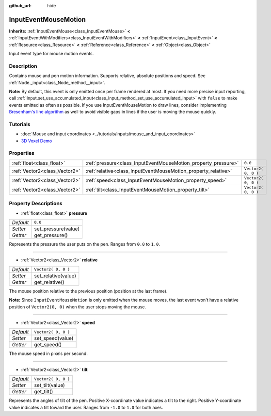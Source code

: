 :github_url: hide

.. Generated automatically by doc/tools/make_rst.py in Godot's source tree.
.. DO NOT EDIT THIS FILE, but the InputEventMouseMotion.xml source instead.
.. The source is found in doc/classes or modules/<name>/doc_classes.

.. _class_InputEventMouseMotion:

InputEventMouseMotion
=====================

**Inherits:** :ref:`InputEventMouse<class_InputEventMouse>` **<** :ref:`InputEventWithModifiers<class_InputEventWithModifiers>` **<** :ref:`InputEvent<class_InputEvent>` **<** :ref:`Resource<class_Resource>` **<** :ref:`Reference<class_Reference>` **<** :ref:`Object<class_Object>`

Input event type for mouse motion events.

Description
-----------

Contains mouse and pen motion information. Supports relative, absolute positions and speed. See :ref:`Node._input<class_Node_method__input>`.

\ **Note:** By default, this event is only emitted once per frame rendered at most. If you need more precise input reporting, call :ref:`Input.set_use_accumulated_input<class_Input_method_set_use_accumulated_input>` with ``false`` to make events emitted as often as possible. If you use InputEventMouseMotion to draw lines, consider implementing `Bresenham's line algorithm <https://en.wikipedia.org/wiki/Bresenham%27s_line_algorithm>`__ as well to avoid visible gaps in lines if the user is moving the mouse quickly.

Tutorials
---------

- :doc:`Mouse and input coordinates <../tutorials/inputs/mouse_and_input_coordinates>`

- `3D Voxel Demo <https://godotengine.org/asset-library/asset/676>`__

Properties
----------

+-------------------------------+----------------------------------------------------------------+---------------------+
| :ref:`float<class_float>`     | :ref:`pressure<class_InputEventMouseMotion_property_pressure>` | ``0.0``             |
+-------------------------------+----------------------------------------------------------------+---------------------+
| :ref:`Vector2<class_Vector2>` | :ref:`relative<class_InputEventMouseMotion_property_relative>` | ``Vector2( 0, 0 )`` |
+-------------------------------+----------------------------------------------------------------+---------------------+
| :ref:`Vector2<class_Vector2>` | :ref:`speed<class_InputEventMouseMotion_property_speed>`       | ``Vector2( 0, 0 )`` |
+-------------------------------+----------------------------------------------------------------+---------------------+
| :ref:`Vector2<class_Vector2>` | :ref:`tilt<class_InputEventMouseMotion_property_tilt>`         | ``Vector2( 0, 0 )`` |
+-------------------------------+----------------------------------------------------------------+---------------------+

Property Descriptions
---------------------

.. _class_InputEventMouseMotion_property_pressure:

- :ref:`float<class_float>` **pressure**

+-----------+---------------------+
| *Default* | ``0.0``             |
+-----------+---------------------+
| *Setter*  | set_pressure(value) |
+-----------+---------------------+
| *Getter*  | get_pressure()      |
+-----------+---------------------+

Represents the pressure the user puts on the pen. Ranges from ``0.0`` to ``1.0``.

----

.. _class_InputEventMouseMotion_property_relative:

- :ref:`Vector2<class_Vector2>` **relative**

+-----------+---------------------+
| *Default* | ``Vector2( 0, 0 )`` |
+-----------+---------------------+
| *Setter*  | set_relative(value) |
+-----------+---------------------+
| *Getter*  | get_relative()      |
+-----------+---------------------+

The mouse position relative to the previous position (position at the last frame).

\ **Note:** Since ``InputEventMouseMotion`` is only emitted when the mouse moves, the last event won't have a relative position of ``Vector2(0, 0)`` when the user stops moving the mouse.

----

.. _class_InputEventMouseMotion_property_speed:

- :ref:`Vector2<class_Vector2>` **speed**

+-----------+---------------------+
| *Default* | ``Vector2( 0, 0 )`` |
+-----------+---------------------+
| *Setter*  | set_speed(value)    |
+-----------+---------------------+
| *Getter*  | get_speed()         |
+-----------+---------------------+

The mouse speed in pixels per second.

----

.. _class_InputEventMouseMotion_property_tilt:

- :ref:`Vector2<class_Vector2>` **tilt**

+-----------+---------------------+
| *Default* | ``Vector2( 0, 0 )`` |
+-----------+---------------------+
| *Setter*  | set_tilt(value)     |
+-----------+---------------------+
| *Getter*  | get_tilt()          |
+-----------+---------------------+

Represents the angles of tilt of the pen. Positive X-coordinate value indicates a tilt to the right. Positive Y-coordinate value indicates a tilt toward the user. Ranges from ``-1.0`` to ``1.0`` for both axes.

.. |virtual| replace:: :abbr:`virtual (This method should typically be overridden by the user to have any effect.)`
.. |const| replace:: :abbr:`const (This method has no side effects. It doesn't modify any of the instance's member variables.)`
.. |vararg| replace:: :abbr:`vararg (This method accepts any number of arguments after the ones described here.)`
